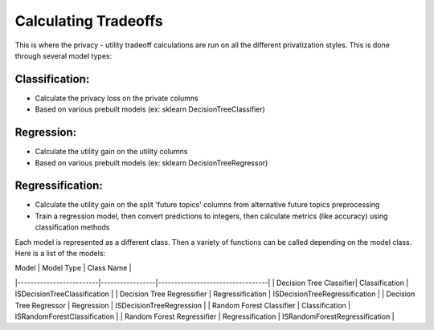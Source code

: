 Calculating Tradeoffs
=====================

This is where the privacy - utility tradeoff calculations are run on all the different privatization styles. This is done through several model types:

Classification:
---------------
- Calculate the privacy loss on the private columns
- Based on various prebuilt models (ex: sklearn DecisionTreeClassifier)

Regression:
-----------
- Calculate the utility gain on the utility columns
- Based on various prebuilt models (ex: sklearn DecisionTreeRegressor)

Regressification:
-----------------
- Calculate the utility gain on the split 'future topics' columns from alternative future topics preprocessing
- Train a regression model, then convert predictions to integers, then calculate metrics (like accuracy) using classification methods

Each model is represented as a different class. Then a variety of functions can be called depending on the model class. Here is a list of the models:

| Model                   | Model Type      | Class Name                       |
|-------------------------|-----------------|----------------------------------|
| Decision Tree Classifier| Classification  | ISDecisionTreeClassification     |
| Decision Tree Regressifier | Regressification | ISDecisionTreeRegressification   |
| Decision Tree Regressor | Regression      | ISDecisionTreeRegression         |
| Random Forest Classifier | Classification  | ISRandomForestClassification     |
| Random Forest Regressifier | Regressification | ISRandomForestRegressification   |
